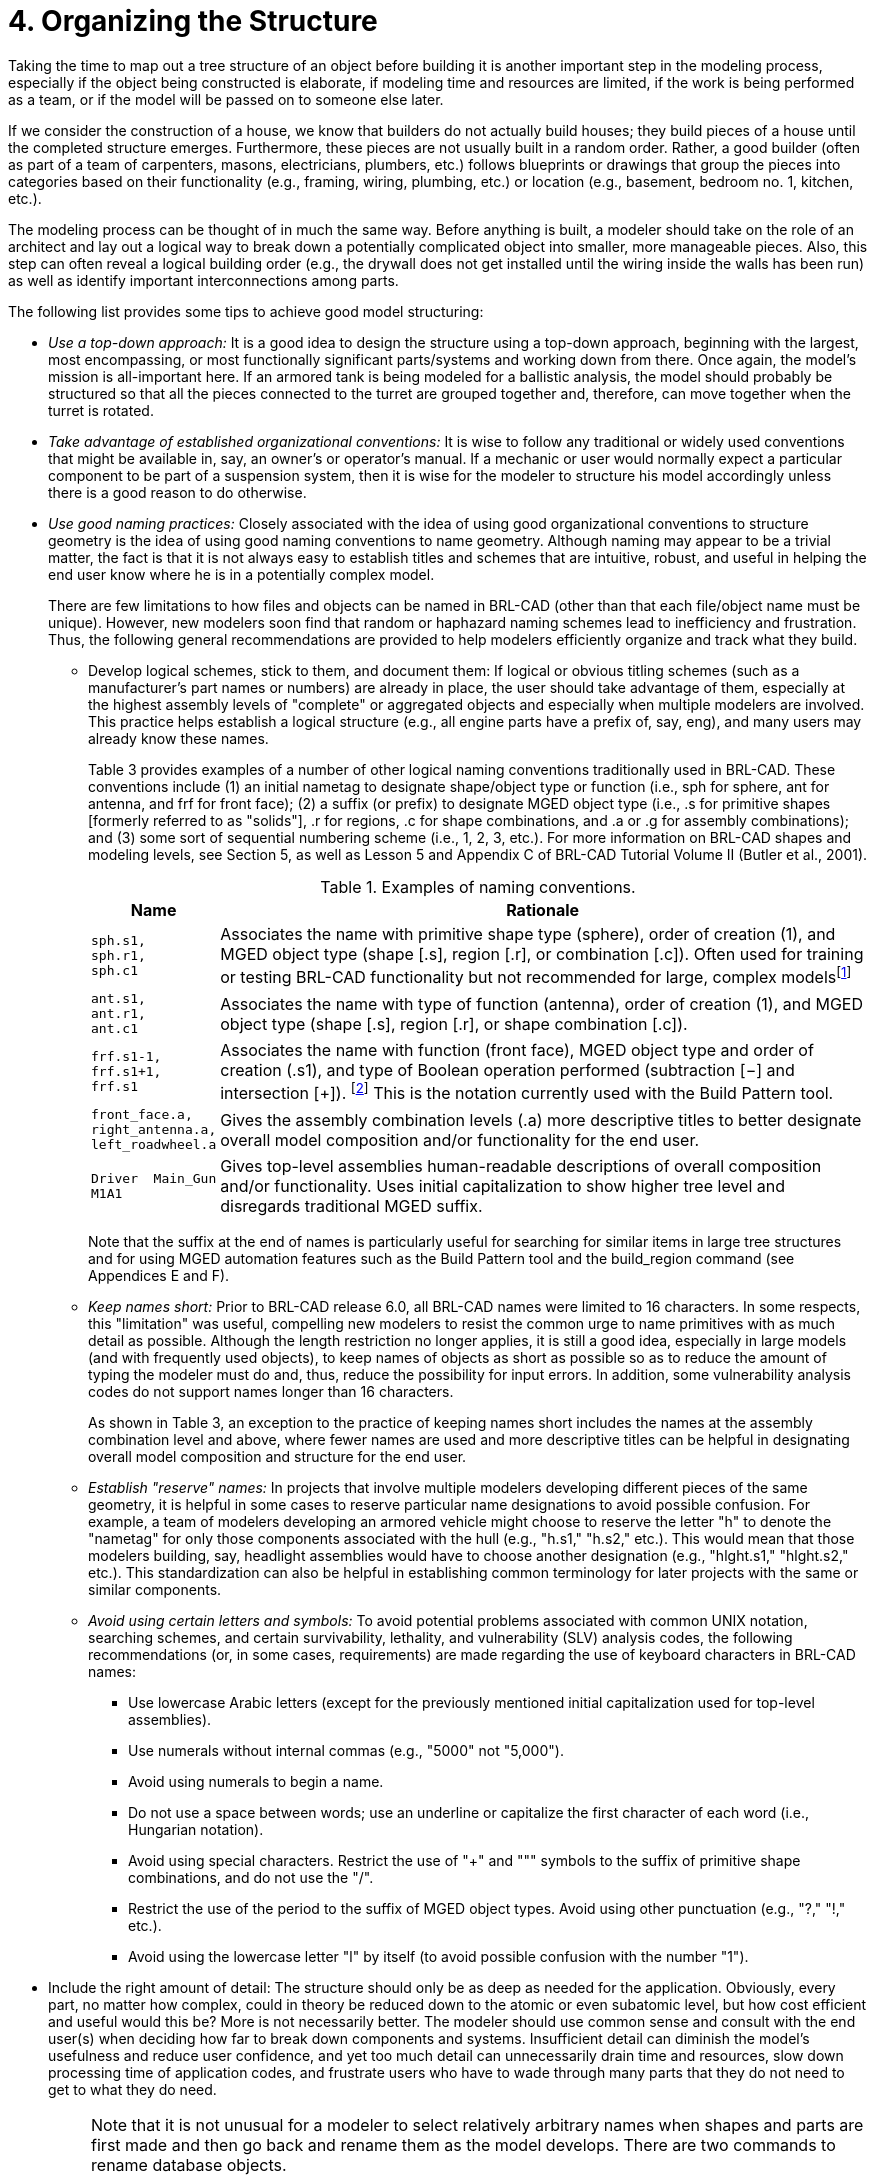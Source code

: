 [[_voliiiorganizing]]
= 4. Organizing the Structure
:doctype: book
:sectnums:
:toc: left
:icons: font
:experimental:
:sourcedir: .

:fn-1: footnote:[Note that we have chosen not to associate a suffix \
for objects that are unioned.  In this naming convention, objects \
without a Boolean operation suffix are understood to be unioned.]

Taking the time to map out a tree structure of an object before
building it is another important step in the modeling process,
especially if the object being constructed is elaborate, if modeling
time and resources are limited, if the work is being performed as a
team, or if the model will be passed on to someone else later.

If we consider the construction of a house, we know that builders do
not actually build houses; they build pieces of a house until the
completed structure emerges.  Furthermore, these pieces are not
usually built in a random order.  Rather, a good builder (often as
part of a team of carpenters, masons, electricians, plumbers, etc.)
follows blueprints or drawings that group the pieces into categories
based on their functionality (e.g., framing, wiring, plumbing, etc.)
or location (e.g., basement, bedroom no.  1, kitchen, etc.).

The modeling process can be thought of in much the same way.  Before
anything is built, a modeler should take on the role of an architect
and lay out a logical way to break down a potentially complicated
object into smaller, more manageable pieces.  Also, this step can
often reveal a logical building order (e.g., the drywall does not get
installed until the wiring inside the walls has been run) as well as
identify important interconnections among parts.

The following list provides some tips to achieve good model
structuring:

* _Use a top-down approach:_ It is a good idea to design the structure
using a top-down approach, beginning with the largest, most
encompassing, or most functionally significant parts/systems and
working down from there. Once again, the model's mission is
all-important here. If an armored tank is being modeled for a
ballistic analysis, the model should probably be structured so that
all the pieces connected to the turret are grouped together and,
therefore, can move together when the turret is rotated.
* _Take advantage of established organizational conventions:_ It is
wise to follow any traditional or widely used conventions that might
be available in, say, an owner's or operator's manual. If a mechanic
or user would normally expect a particular component to be part of a
suspension system, then it is wise for the modeler to structure his
model accordingly unless there is a good reason to do otherwise.
* _Use good naming practices:_ Closely associated with the idea of
using good organizational conventions to structure geometry is the
idea of using good naming conventions to name geometry. Although
naming may appear to be a trivial matter, the fact is that it is not
always easy to establish titles and schemes that are intuitive,
robust, and useful in helping the end user know where he is in a
potentially complex model.
+
There are few limitations to how files and objects can be named in
BRL-CAD (other than that each file/object name must be
unique). However, new modelers soon find that random or haphazard
naming schemes lead to inefficiency and frustration.  Thus, the
following general recommendations are provided to help modelers
efficiently organize and track what they build.
+
** Develop logical schemes, stick to them, and document them: If
logical or obvious titling schemes (such as a manufacturer's part
names or numbers) are already in place, the user should take advantage
of them, especially at the highest assembly levels of "complete" or
aggregated objects and especially when multiple modelers are
involved. This practice helps establish a logical structure (e.g., all
engine parts have a prefix of, say, eng), and many users may already
know these names.
+
Table 3 provides examples of a number of other logical naming
conventions traditionally used in BRL-CAD.  These conventions include
(1) an initial nametag to designate shape/object type or function
(i.e., sph for sphere, ant for antenna, and frf for front face); (2) a
suffix (or prefix) to designate MGED object type (i.e., .s for
primitive shapes [formerly referred to as "solids"], .r for
regions, .c for shape combinations, and .a or .g for assembly
combinations); and (3) some sort of sequential numbering scheme (i.e.,
1, 2, 3, etc.). For more information on BRL-CAD shapes and modeling
levels, see Section 5, as well as Lesson 5 and Appendix C of BRL-CAD
Tutorial Volume II (Butler et al., 2001).
+
.Examples of naming conventions.
[%header, cols="a,~"]
|===
| Name
| Rationale

|
....
sph.s1,
sph.r1,
sph.c1
....
| Associates the name with primitive shape type (sphere), order of
creation (1), and MGED object type (shape [.s], region [.r], or
combination [.c]).  Often used for training or testing BRL-CAD
functionality but not recommended for large, complex
modelsfootnote:[Sometimes the primitive shape tags are used to name
temporary objects that the modeler knows will be replaced or
discarded.  In this case, a more intuitive, functional name, such as
`temp`, is recommended.]

|
....
ant.s1,
ant.r1,
ant.c1
....
| Associates the name with type of function (antenna), order of
creation (1), and MGED object type (shape [.s], region [.r], or shape
combination [.c]).

|
....
frf.s1-1,
frf.s1+1,
frf.s1
....
| Associates the name with function (front face), MGED object type and
order of creation (.s1), and type of Boolean operation performed
(subtraction [−] and intersection [+]). {fn-1} This is the notation
currently used with the Build Pattern tool.

|
....
front_face.a,
right_antenna.a,
left_roadwheel.a
....
| Gives the assembly combination levels (.a) more descriptive titles
to better designate overall model composition and/or functionality for
the end user.

|
....
Driver  Main_Gun
M1A1
....
| Gives top-level assemblies human-readable descriptions of overall
composition and/or functionality.  Uses initial capitalization to show
higher tree level and disregards traditional MGED suffix.
|===
+
Note that the suffix at the end of names is particularly useful for
searching for similar items in large tree structures and for using
MGED automation features such as the Build Pattern tool and the
build_region command (see Appendices E and F).
** _Keep names short:_ Prior to BRL-CAD release 6.0, all BRL-CAD names
were limited to 16 characters. In some respects, this "limitation" was
useful, compelling new modelers to resist the common urge to name
primitives with as much detail as possible. Although the length
restriction no longer applies, it is still a good idea, especially in
large models (and with frequently used objects), to keep names of
objects as short as possible so as to reduce the amount of typing the
modeler must do and, thus, reduce the possibility for input errors. In
addition, some vulnerability analysis codes do not support names
longer than 16 characters.
+
As shown in Table 3, an exception to the practice of keeping names
short includes the names at the assembly combination level and above,
where fewer names are used and more descriptive titles can be helpful
in designating overall model composition and structure for the end
user.
** _Establish "reserve" names:_ In projects that involve multiple
modelers developing different pieces of the same geometry, it is
helpful in some cases to reserve particular name designations to avoid
possible confusion. For example, a team of modelers developing an
armored vehicle might choose to reserve the letter "h" to denote the
"nametag" for only those components associated with the hull (e.g.,
"h.s1," "h.s2," etc.). This would mean that those modelers building,
say, headlight assemblies would have to choose another designation
(e.g., "hlght.s1," "hlght.s2," etc.). This standardization can also be
helpful in establishing common terminology for later projects with the
same or similar components.
** _Avoid using certain letters and symbols:_ To avoid potential
problems associated with common UNIX notation, searching schemes, and
certain survivability, lethality, and vulnerability (SLV) analysis
codes, the following recommendations (or, in some cases, requirements)
are made regarding the use of keyboard characters in BRL-CAD names:
*** Use lowercase Arabic letters (except for the previously mentioned
initial capitalization used for top-level assemblies).
*** Use numerals without internal commas (e.g., "5000" not "5,000"). 
*** Avoid using numerals to begin a name. 
*** Do not use a space between words; use an underline or capitalize
the first character of each word (i.e., Hungarian notation).
*** Avoid using special characters. Restrict the use of "+" and """
symbols to the suffix of primitive shape combinations, and do not use
the "/".
*** Restrict the use of the period to the suffix of MGED object
types. Avoid using other punctuation (e.g., "?," "!," etc.).
*** Avoid using the lowercase letter "l" by itself (to avoid possible
confusion with the number "1").
* Include the right amount of detail: The structure should only be as
deep as needed for the application. Obviously, every part, no matter
how complex, could in theory be reduced down to the atomic or even
subatomic level, but how cost efficient and useful would this be?
More is not necessarily better. The modeler should use common sense
and consult with the end user(s) when deciding how far to break down
components and systems. Insufficient detail can diminish the model's
usefulness and reduce user confidence, and yet too much detail can
unnecessarily drain time and resources, slow down processing time of
application codes, and frustrate users who have to wade through many
parts that they do not need to get to what they do need.
+
[NOTE]
====
Note that it is not unusual for a modeler to select relatively
arbitrary names when shapes and parts are first made and then go back
and rename them as the model develops.  There are two commands to
rename database objects.

To rename only the database object, type the following:

....
mv oldname newname
....

Note that this command changes only the name of a particular object
and not any references to the object that may occur in combinations
throughout the database.

To change an object's name and all references to that object, the
mvall (move all) command can be used as follows:

....
mvall oldname newname
....
====
* Use location- and function-based groupings: Components should be
grouped based on simple, logical categories such as location and/or
functionality. For example, the structure of the simple radio that was
built in Lesson 16 of Volume II of the BRL-CAD Tutorial Series (Butler
et al., 2001) could be set up in several ways. Figure 4 shows a
structure based on location, and Figure 5 shows a structure based on
functionality.
+
.Location-based structure of the radio in Volume II.
image::tutorial_series_volIII_fig04.png[]
+
.Function-based structure of the radio in Volume II.
image::tutorial_series_volIII_fig05.png[]
+
The structuring phase, of course, gets trickier and more subjective as
the model gets more complex.  Regardless of whether the structure is
based on location, function, or something else, it is not always clear
which parts belong to which structures.  In fact, some parts are
clearly designed to interface between parts or systems, and so the
modeler must choose where he should place them in the tree structure.
A consistent treatment of these parts within the model is an important
part of the user's ability to understand and use the model.
+
It is also important to remember that the tree structure in MGED is
independent of the geometry created.  The structure is simply a tool
to help the user organize and work with the database.  Accordingly,
the tree structure can be manipulated to suit whatever needs the
user(s) may have.  Consider the example of a model of a room
containing a table and a cup on top of the table.  If one wanted to
relocate the table (along with the cup) next to a wall, one could
create a temporary combination containing the table and the cup.  This
combination could then be used to move the two objects together to
their new location.  After the objects are in position, the temporary
combination could be "pushed" (see discussion of the push command in
Section 5) and then deleted using the kill command (see Appendix A of
Volume II [Butler et al., 2001]).
